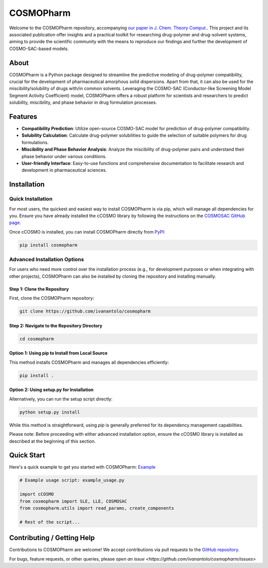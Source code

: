 COSMOPharm
==========

.. image:: https://github.com/ivanantolo/cosmopharm/raw/main/TOC.png
   :alt: TOC Figure
   :width: 400px
   :align: center

Welcome to the COSMOPharm repository, accompanying `our paper in J. Chem. Theory Comput. <https://dx.doi.org/10.1021/acs.jctc.9b01016>`_. This project and its associated publication offer insights and a practical toolkit for researching drug-polymer and drug-solvent systems, aiming to provide the scientific community with the means to reproduce our findings and further the development of COSMO-SAC-based models.

About
-----

COSMOPharm is a Python package designed to streamline the predictive modeling of drug-polymer compatibility, crucial for the development of pharmaceutical amorphous solid dispersions. Apart from that, it can also be used for the miscibility/solubility of drugs with/in common solvents. Leveraging the COSMO-SAC (Conductor-like Screening Model Segment Activity Coefficient) model, COSMOPharm offers a robust platform for scientists and researchers to predict solubility, miscibility, and phase behavior in drug formulation processes.

Features
--------

- **Compatibility Prediction**: Utilize open-source COSMO-SAC model for prediction of drug-polymer compatibility.
- **Solubility Calculation**: Calculate drug-polymer solubilities to guide the selection of suitable polymers for drug formulations.
- **Miscibility and Phase Behavior Analysis**: Analyze the miscibility of drug-polymer pairs and understand their phase behavior under various conditions.
- **User-friendly Interface**: Easy-to-use functions and comprehensive documentation to facilitate research and development in pharmaceutical sciences.

Installation
------------

Quick Installation
~~~~~~~~~~~~~~~~~~

For most users, the quickest and easiest way to install COSMOPharm is via pip, which will manage all dependencies for you. Ensure you have already installed the cCOSMO library by following the instructions on the `COSMOSAC GitHub page <https://github.com/usnistgov/COSMOSAC>`_.

Once cCOSMO is installed, you can install COSMOPharm directly from `PyPI <https://pypi.org/project/cosmopharm/>`_:

.. code-block:: bash

    pip install cosmopharm

Advanced Installation Options
~~~~~~~~~~~~~~~~~~~~~~~~~~~~~

For users who need more control over the installation process (e.g., for development purposes or when integrating with other projects), COSMOPharm can also be installed by cloning the repository and installing manually.

Step 1: Clone the Repository
"""""""""""""""""""""""""""""

First, clone the COSMOPharm repository:

.. code-block:: bash

    git clone https://github.com/ivanantolo/cosmopharm

Step 2: Navigate to the Repository Directory
""""""""""""""""""""""""""""""""""""""""""""

.. code-block:: bash

    cd cosmopharm

Option 1: Using pip to Install from Local Source
""""""""""""""""""""""""""""""""""""""""""""""""

This method installs COSMOPharm and manages all dependencies efficiently:

.. code-block:: bash

    pip install .

Option 2: Using setup.py for Installation
""""""""""""""""""""""""""""""""""""""""""

Alternatively, you can run the setup script directly:

.. code-block:: bash

    python setup.py install

While this method is straightforward, using `pip` is generally preferred for its dependency management capabilities.

Please note: Before proceeding with either advanced installation option, ensure the cCOSMO library is installed as described at the beginning of this section.

Quick Start
-----------

Here's a quick example to get you started with COSMOPharm: `Example <https://github.com/ivanantolo/cosmopharm/blob/main/example_usage.py>`_

.. code-block:: python

    # Example usage script: example_usage.py
    
    import cCOSMO
    from cosmopharm import SLE, LLE, COSMOSAC
    from cosmopharm.utils import read_params, create_components
    
    # Rest of the script...

Contributing / Getting Help
---------------------------

Contributions to COSMOPharm are welcome! We accept contributions via pull requests to the `GitHub repository <https://github.com/ivanantolo/cosmopharm>`_.

For bugs, feature requests, or other queries, please `open an issue <https://github.com/ivanantolo/cosmopharm/issues>`
